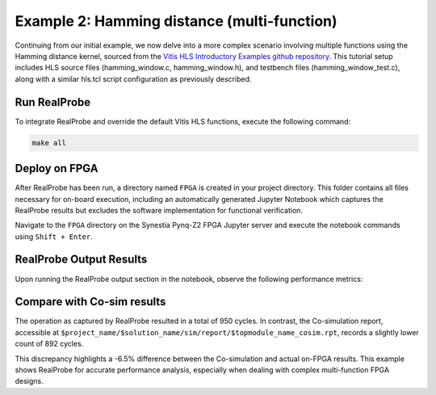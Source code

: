 Example 2: Hamming distance (multi-function)
==============================

Continuing from our initial example, we now delve into a more complex scenario involving multiple functions using the Hamming distance kernel, sourced from the `Vitis HLS Introductory Examples github repository <https://github.com/Xilinx/Vitis-HLS-Introductory-Examples/>`_. This tutorial setup includes HLS source files (hamming_window.c, hamming_window.h), and testbench files (hamming_window_test.c), along with a similar hls.tcl script configuration as previously described.

Run RealProbe
--------------------

To integrate RealProbe and override the default Vitis HLS functions, execute the following command:

.. code-block:: 

  make all

Deploy on FPGA
--------------------

After RealProbe has been run, a directory named ``FPGA`` is created in your project directory. This folder contains all files necessary for on-board execution, including an automatically generated Jupyter Notebook which captures the RealProbe results but excludes the software implementation for functional verification.

Navigate to the ``FPGA`` directory on the Synestia Pynq-Z2 FPGA Jupyter server and execute the notebook commands using ``Shift + Enter``.

RealProbe Output Results
--------------------

Upon running the RealProbe output section in the notebook, observe the following performance metrics:

.. image:: ../img/ex2_realprobe_out.png
  :alt: <RealProbe Output>


Compare with Co-sim results
--------------------

The operation as captured by RealProbe resulted in a total of 950 cycles. In contrast, the Co-simulation report, accessible at ``$project_name/$solution_name/sim/report/$topmodule_name_cosim.rpt``, records a slightly lower count of 892 cycles.


.. image:: ../img/ex2_cosim_rpt.png
  :alt: <RealProbe Output>

This discrepancy highlights a -6.5% difference between the Co-simulation and actual on-FPGA results. This example shows RealProbe for accurate performance analysis, especially when dealing with complex multi-function FPGA designs.

